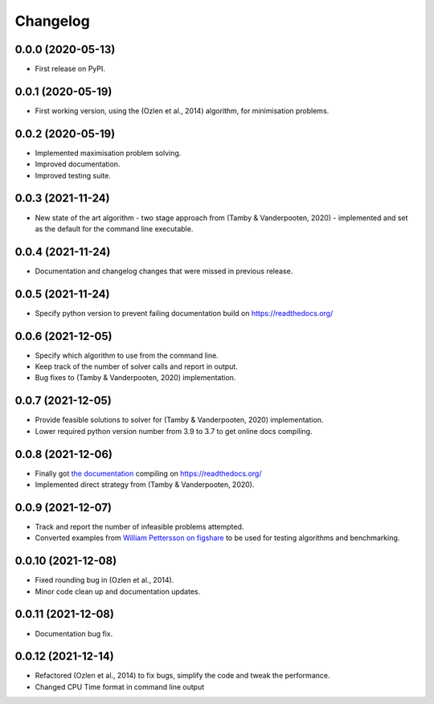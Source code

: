 
Changelog
=========

0.0.0 (2020-05-13)
------------------

* First release on PyPI.


0.0.1 (2020-05-19)
------------------

* First working version, using the (Ozlen et al., 2014) algorithm, for minimisation problems.


0.0.2 (2020-05-19)
------------------

* Implemented maximisation problem solving.
* Improved documentation.
* Improved testing suite.


0.0.3 (2021-11-24)
------------------

* New state of the art algorithm - two stage approach from (Tamby & Vanderpooten, 2020) - implemented and set as the default for the command line executable.


0.0.4 (2021-11-24)
------------------

* Documentation and changelog changes that were missed in previous release.


0.0.5 (2021-11-24)
------------------

* Specify python version to prevent failing documentation build on https://readthedocs.org/


0.0.6 (2021-12-05)
------------------

* Specify which algorithm to use from the command line.
* Keep track of the number of solver calls and report in output.
* Bug fixes to (Tamby & Vanderpooten, 2020) implementation.


0.0.7 (2021-12-05)
------------------

* Provide feasible solutions to solver for (Tamby & Vanderpooten, 2020) implementation.
* Lower required python version number from 3.9 to 3.7 to get online docs compiling.


0.0.8 (2021-12-06)
------------------

* Finally got `the documentation <https://python-moiptimiser.readthedocs.io/en/latest/>`_ compiling on https://readthedocs.org/
* Implemented direct strategy from (Tamby & Vanderpooten, 2020).


0.0.9 (2021-12-07)
------------------

* Track and report the number of infeasible problems attempted.
* Converted examples from `William Pettersson on figshare <https://figshare.com/authors/_/3770188>`_ to be used for testing algorithms and benchmarking.


0.0.10 (2021-12-08)
-------------------

* Fixed rounding bug in (Ozlen et al., 2014).
* Minor code clean up and documentation updates.


0.0.11 (2021-12-08)
-------------------

* Documentation bug fix.


0.0.12 (2021-12-14)
-------------------

* Refactored (Ozlen et al., 2014) to fix bugs, simplify the code and tweak the performance.
* Changed CPU Time format in command line output
